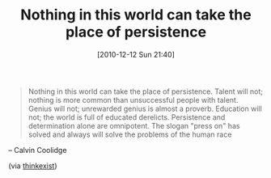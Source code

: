 #+POSTID: 5392
#+DATE: [2010-12-12 Sun 21:40]
#+OPTIONS: toc:nil num:nil todo:nil pri:nil tags:nil ^:nil TeX:nil
#+CATEGORY: Link
#+TAGS: philosophy
#+TITLE: Nothing in this world can take the place of persistence

#+BEGIN_QUOTE
  Nothing in this world can take the place of persistence. Talent will not; nothing is more common than unsuccessful people with talent. Genius will not; unrewarded genius is almost a proverb. Education will not; the world is full of educated derelicts. Persistence and determination alone are omnipotent. The slogan "press on" has solved and always will solve the problems of the human race
#+END_QUOTE


-- Calvin Coolidge

(via [[http://thinkexist.com/quotation/nothing_in_this_world_can_take_the_place_of/201002.html][thinkexist]])



